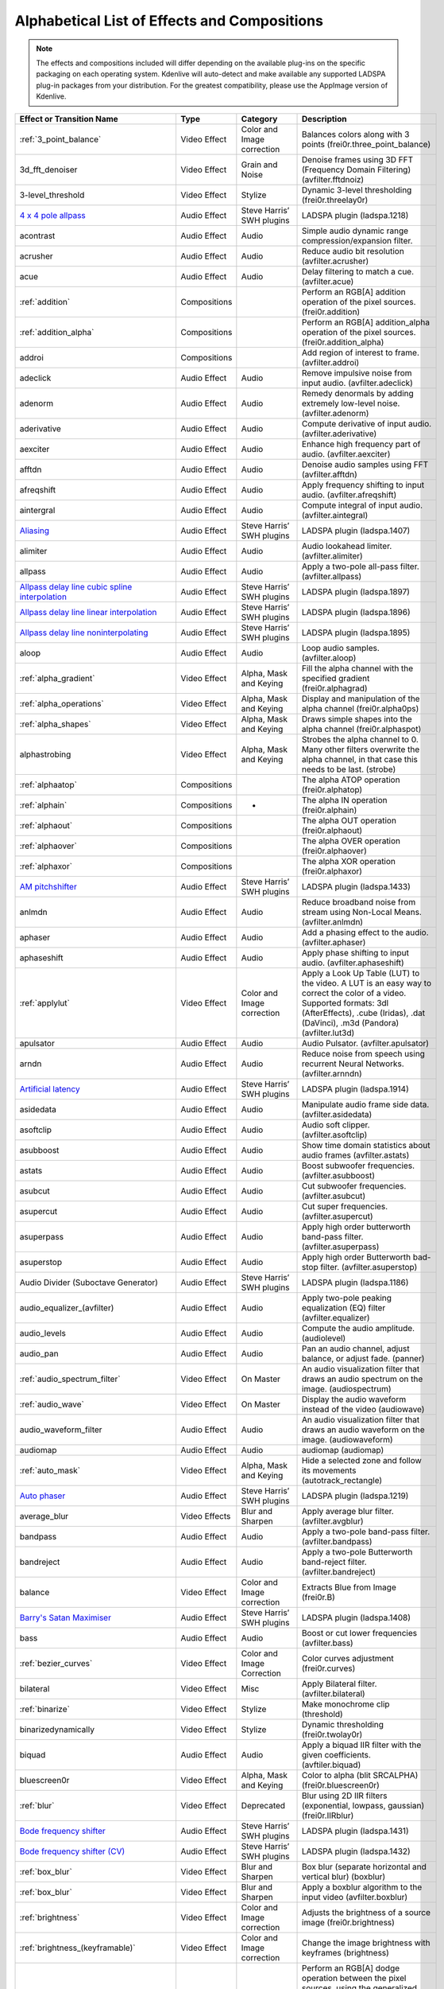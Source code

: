 .. metadata-placeholder

   :authors: - Annew (https://userbase.kde.org/User:Annew)
             - Claus Christensen
             - Yuri Chornoivan
             - Ttguy (https://userbase.kde.org/User:Ttguy)
             - Bushuev (https://userbase.kde.org/User:Bushuev)
             - Roger (https://userbase.kde.org/User:Roger)
             - ChristianW (https://userbase.kde.org/User:ChristianW)
             - Tenzen (https://userbase.kde.org/User:Tenzen)

   :license: Creative Commons License SA 4.0

.. _effects_and_transitions:

Alphabetical List of Effects and Compositions
=============================================

.. contents::

.. note::
   The effects and compositions included will differ depending on the available plug-ins on the specific packaging on each operating system. Kdenlive will auto-detect and make available any supported LADSPA plug-in packages from your distribution. For the greatest compatibility, please use the AppImage version of Kdenlive.

.. list-table::
  :header-rows: 1

  * - Effect or Transition Name
    - Type
    - Category
    - Description
  * - :ref:`3_point_balance`
    - Video Effect
    - Color and Image correction
    - Balances colors along with 3 points (frei0r.three_point_balance)
  * - 3d_fft_denoiser
    - Video Effect
    - Grain and Noise
    - Denoise frames using 3D FFT (Frequency Domain Filtering) (avfilter.fftdnoiz)
  * - 3-level_threshold
    - Video Effect
    - Stylize
    - Dynamic 3-level thresholding (frei0r.threelay0r)
  * - `4 x 4 pole allpass <https://www.mltframework.org/plugins/FilterLadspa-1218/>`_
    - Audio Effect
    - Steve Harris’ SWH plugins
    - LADSPA plugin (ladspa.1218)
  * - acontrast
    - Audio Effect
    - Audio
    - Simple audio dynamic range compression/expansion filter.
  * - acrusher
    - Audio Effect
    - Audio
    - Reduce audio bit resolution (avfilter.acrusher)
  * - acue
    - Audio Effect
    - Audio
    - Delay filtering to match a cue. (avfilter.acue)
  * - :ref:`addition`
    - Compositions
    -
    - Perform an RGB[A] addition operation of the pixel sources. (frei0r.addition)
  * - :ref:`addition_alpha`
    - Compositions
    -
    - Perform an RGB[A] addition_alpha operation of the pixel sources. (frei0r.addition_alpha)
  * - addroi
    - Compositions
    -
    - Add region of interest to frame. (avfilter.addroi)
  * - adeclick
    - Audio Effect
    - Audio
    - Remove impulsive noise from input audio. (avfilter.adeclick)
  * - adenorm
    - Audio Effect
    - Audio
    - Remedy denormals by adding extremely low-level noise. (avfilter.adenorm)
  * - aderivative
    - Audio Effect
    - Audio
    - Compute derivative of input audio. (avfilter.aderivative)
  * - aexciter
    - Audio Effect
    - Audio
    - Enhance high frequency part of audio. (avfilter.aexciter)
  * - afftdn
    - Audio Effect
    - Audio
    - Denoise audio samples using FFT (avfilter.afftdn)
  * - afreqshift
    - Audio Effect
    - Audio
    - Apply frequency shifting to input audio. (avfilter.afreqshift)
  * - aintergral
    - Audio Effect
    - Audio
    - Compute integral of input audio. (avfilter.aintegral)
  * - `Aliasing <https://www.mltframework.org/plugins/FilterLadspa-1407/>`_
    - Audio Effect
    - Steve Harris’ SWH plugins
    - LADSPA plugin (ladspa.1407)
  * - alimiter
    - Audio Effect
    - Audio
    - Audio lookahead limiter. (avfilter.alimiter)
  * - allpass
    - Audio Effect
    - Audio
    - Apply a two-pole all-pass filter. (avfilter.allpass)
  * - `Allpass delay line cubic spline interpolation <https://www.mltframework.org/plugins/FilterLadspa-1897/>`_
    - Audio Effect
    - Steve Harris’ SWH plugins
    - LADSPA plugin (ladspa.1897)
  * - `Allpass delay line linear interpolation <https://www.mltframework.org/plugins/FilterLadspa-1896/>`_
    - Audio Effect
    - Steve Harris’ SWH plugins
    - LADSPA plugin (ladspa.1896)
  * - `Allpass delay line noninterpolating <https://www.mltframework.org/plugins/FilterLadspa-1895/>`_
    - Audio Effect
    - Steve Harris’ SWH plugins
    - LADSPA plugin (ladspa.1895)
  * - aloop
    - Audio Effect
    - Audio
    - Loop audio samples. (avfilter.aloop)
  * - :ref:`alpha_gradient`
    - Video Effect
    - Alpha, Mask and Keying
    - Fill the alpha channel with the specified gradient (frei0r.alphagrad)
  * - :ref:`alpha_operations`
    - Video Effect
    - Alpha, Mask and Keying
    - Display and manipulation of the alpha channel (frei0r.alpha0ps)
  * - :ref:`alpha_shapes`
    - Video Effect
    - Alpha, Mask and Keying
    - Draws simple shapes into the alpha channel (frei0r.alphaspot)
  * - alphastrobing
    - Video Effect
    - Alpha, Mask and Keying
    - Strobes the alpha channel to 0.  Many other filters overwrite the alpha channel, in that case this needs to be last. (strobe)
  * - :ref:`alphaatop`
    - Compositions
    -
    - The alpha ATOP operation (frei0r.alphatop)
  * - :ref:`alphain`
    - Compositions
    - -
    - The alpha IN operation (frei0r.alphain)
  * - :ref:`alphaout`
    - Compositions
    -
    - The alpha OUT operation (frei0r.alphaout)
  * - :ref:`alphaover`
    - Compositions
    -
    - The alpha OVER operation (frei0r.alphaover)
  * - :ref:`alphaxor`
    - Compositions
    -
    - The alpha XOR operation (frei0r.alphaxor)
  * - `AM pitchshifter <https://www.mltframework.org/plugins/FilterLadspa-1433/>`_
    - Audio Effect
    - Steve Harris’ SWH plugins
    - LADSPA plugin (ladspa.1433)
  * - anlmdn
    - Audio Effect
    - Audio
    - Reduce broadband noise from stream using Non-Local Means. (avfilter.anlmdn)
  * - aphaser
    - Audio Effect
    - Audio
    - Add a phasing effect to the audio. (avfilter.aphaser)
  * - aphaseshift
    - Audio Effect
    - Audio
    - Apply phase shifting to input audio. (avfilter.aphaseshift)
  * - :ref:`applylut`
    - Video Effect
    - Color and Image correction
    - Apply a Look Up Table (LUT) to the video. A LUT is an easy way to correct the color of a video. Supported formats: 3dl (AfterEffects), .cube (Iridas), .dat (DaVinci), .m3d (Pandora) (avfilter.lut3d)
  * - apulsator
    - Audio Effect
    - Audio
    - Audio Pulsator. (avfilter.apulsator)
  * - arndn
    - Audio Effect
    - Audio
    - Reduce noise from speech using recurrent Neural Networks. (avfilter.arnndn)
  * - `Artificial latency <https://www.mltframework.org/plugins/FilterLadspa-1914/>`_
    - Audio Effect
    - Steve Harris’ SWH plugins
    - LADSPA plugin (ladspa.1914)
  * - asidedata
    - Audio Effect
    - Audio
    - Manipulate audio frame side data. (avfilter.asidedata)
  * - asoftclip
    - Audio Effect
    - Audio
    - Audio soft clipper. (avfilter.asoftclip)
  * - asubboost
    - Audio Effect
    - Audio
    - Show time domain statistics about audio frames (avfilter.astats)
  * - astats
    - Audio Effect
    - Audio
    - Boost subwoofer frequencies. (avfilter.asubboost)
  * - asubcut
    - Audio Effect
    - Audio
    - Cut subwoofer frequencies. (avfilter.asubcut)
  * - asupercut
    - Audio Effect
    - Audio
    - Cut super frequencies. (avfilter.asupercut)
  * - asuperpass
    - Audio Effect
    - Audio
    - Apply high order butterworth band-pass filter. (avfilter.asuperpass)
  * - asuperstop
    - Audio Effect
    - Audio
    - Apply high order Butterworth bad-stop filter. (avfilter.asuperstop)
  * - Audio Divider (Suboctave Generator)
    - Audio Effect
    - Steve Harris’ SWH plugins
    - LADSPA plugin (ladspa.1186)
  * - audio_equalizer_(avfilter)
    - Audio Effect
    - Audio
    - Apply two-pole peaking equalization (EQ) filter (avfilter.equalizer)
  * - audio_levels
    - Audio Effect
    - Audio
    - Compute the audio amplitude. (audiolevel)
  * - audio_pan
    - Audio Effect
    - Audio
    - Pan an audio channel, adjust balance, or adjust fade. (panner)
  * - :ref:`audio_spectrum_filter`
    - Video Effect
    - On Master
    - An audio visualization filter that draws an audio spectrum on the image. (audiospectrum)
  * - :ref:`audio_wave`
    - Video Effect
    - On Master
    - Display the audio waveform instead of the video (audiowave)
  * - audio_waveform_filter
    - Audio Effect
    - Audio
    - An audio visualization filter that draws an audio waveform on the image. (audiowaveform)
  * - audiomap
    - Audio Effect
    - Audio
    - audiomap (audiomap)
  * - :ref:`auto_mask`
    - Video Effect
    - Alpha, Mask and Keying
    - Hide a selected zone and follow its movements (autotrack_rectangle)
  * - `Auto phaser <https://www.mltframework.org/plugins/FilterLadspa-1219/>`_
    - Audio Effect
    - Steve Harris’ SWH plugins
    - LADSPA plugin (ladspa.1219)
  * - average_blur
    - Video Effects
    - Blur and Sharpen
    - Apply average blur filter. (avfilter.avgblur)
  * - bandpass
    - Audio Effect
    - Audio
    - Apply a two-pole band-pass filter. (avfilter.bandpass)
  * - bandreject
    - Audio Effect
    - Audio
    - Apply a two-pole Butterworth band-reject filter. (avfilter.bandreject)
  * - balance
    - Video Effect
    - Color and Image correction
    - Extracts Blue from Image (frei0r.B)
  * - `Barry's Satan Maximiser <https://www.mltframework.org/plugins/FilterLadspa-1408/>`_
    - Audio Effect
    - Steve Harris’ SWH plugins
    - LADSPA plugin (ladspa.1408)
  * - bass
    - Audio Effect
    - Audio
    - Boost or cut lower frequencies (avfilter.bass)
  * - :ref:`bezier_curves`
    - Video Effect
    - Color and Image Correction
    - Color curves adjustment (frei0r.curves)
  * - bilateral
    - Video Effect
    - Misc
    - Apply Bilateral filter. (avfilter.bilateral)
  * - :ref:`binarize`
    - Video Effect
    - Stylize
    - Make monochrome clip (threshold)
  * - binarizedynamically
    - Video Effect
    - Stylize
    - Dynamic thresholding (frei0r.twolay0r)
  * - biquad
    - Audio Effect
    - Audio
    - Apply a biquad IIR filter with the given coefficients. (avftiler.biquad)
  * - bluescreen0r
    - Video Effect
    - Alpha, Mask and Keying
    - Color to alpha (blit SRCALPHA) (frei0r.bluescreen0r)
  * - :ref:`blur`
    - Video Effect
    - Deprecated
    - Blur using 2D IIR filters (exponential, lowpass, gaussian) (frei0r.IIRblur)
  * - `Bode frequency shifter <https://www.mltframework.org/plugins/FilterLadspa-1431/>`_
    - Audio Effect
    - Steve Harris’ SWH plugins
    - LADSPA plugin (ladspa.1431)
  * - `Bode frequency shifter (CV) <https://www.mltframework.org/plugins/FilterLadspa-1432/>`_
    - Audio Effect
    - Steve Harris’ SWH plugins
    - LADSPA plugin (ladspa.1432)
  * - :ref:`box_blur`
    - Video Effect
    - Blur and Sharpen
    - Box blur (separate horizontal and vertical blur) (boxblur)
  * - :ref:`box_blur`
    - Video Effect
    - Blur and Sharpen
    - Apply a boxblur algorithm to the input video (avfilter.boxblur)
  * - :ref:`brightness`
    - Video Effect
    - Color and Image correction
    - Adjusts the brightness of a source image (frei0r.brightness)
  * - :ref:`brightness_(keyframable)`
    - Video Effect
    - Color and Image correction
    - Change the image brightness with keyframes (brightness)
  * - burn
    - Compositions
    -
    - Perform an RGB[A] dodge operation between the pixel sources, using the generalized algorithm: D = saturation of 255 or depletion of 0, of ((255-A)*256) / (b+1) (frei0r.burn)
  * - BurningTV – Deprecated
    - Video Effect
    - Deprecated
    - burningtv
  * - bw0r
    - Video Effect
    - Color and Image correction
    - Turns image Black/White (Frei0r.bw0r)
  * - cairo_affine_blend
    - Compositions
    -
    - Composites second input on first input applying user-defined transformations, opacity, and blend mode. (frei0r.cairoaffineblend)
  * - cairo_blend
    - Compositions
    - -
    - Composites second input on the first input with user-defined blend mode and opacity. (frei0r.cairoblend)
  * - :ref:`cairogradient`
    - Video Effect
    - Generate
    - Draws a gradient on top of image. Filter is given gradient start and end points, colors and opacities.
  * - :ref:`cairoimagegrid`
    - Video Effect
    - Generate
    - Create a video grid (frei0r.cairoimagegrid)
  * - :ref:`cartoon`
    - Video Effect
    - Stylize
    - Cartoonify video, do a form of edge detect (frei0r.cartoon)
  * - :ref:`cartoon`
    - Video Effect
    - Misc
    - Contrast Adaptive Sharpen. (avfilter.cas)
  * - :ref:`charcoal_effect`
    - Video Effect
    - Stylize
    - Charcoal drawing effect (charcoal)
  * - `Chebyshev distortion/ <https://www.mltframework.org/plugins/FilterLadspa-1430>`_
    - Audio Effect
    - Steve Harris’ SWH plugins
    - LADSPA plugin (ladspa.1430)
  * - :ref:`chroma_hold_effect`
    - Video Effect
    - Color and Image correction
    - Make image greyscale except for chosen color (chroma_hold)
  * - chromahold
    - Video Effect
    - Color and Image correction
    - Removes all color information for all colors except for a certain one. (avfilter.chromahold)
  * - :ref:`blue_screen`
    - Video Effect
    - Alpha, Mask and Keying
    - Make Selected Color transparent (chroma)
  * - chroma_shift
    - Video Effect
    - Stylize
    - Shift chroma pixels horizontally and/or vertically. (avfilter.chromashift)
  * - chromanr
    - Video Effect
    - Misc
    - Reduce chrominance noise. (avfilter.chromanr)
  * - ciescope
    - Video Effect
    - Utility
    - Video CIE scope (avfilter.ciescope)
  * - cmyk_adjust_(avfilter)
    - Video Effect
    - Color and Image correction
    - Apply CMYK correction to specific color ranges (avfilter.selectivecolor)
  * - color_balance
    - Video Effect
    - Color and Image correction
    - Modify intensity of primary colors (red, green and blue) of input frames. (avfilter.colorbalance)
  * - color_channel_mixer
    - Video Effect
    - Color and Image correction
    - Modifies a color channel by adding the vlues associated to the other channels of the same pixels. (avfilter.colorchannelmixer)
  * - :ref:`color_distance`
    - Video Effect
    - Stylize
    - Calculates the distance between the selected color and the current pixel and uses that value as a new pixel value (frei0r.colordistance)
  * - :ref:`color_effect`
    - Video Effect
    - Stylize
    - Applies a pre-made color effect to image (frei0r.colortap)
  * - color_hold
    - Video Effect
    - Color and Image correction
    - Remove all color information all RGB colors except for certain one. (avfilter.colorhold)
  * - :ref:`color_selection`
    - Video Effect
    - Alpha, Mask and Keying
    - Chroma Key with more advanced options (e.g. different color models).  Use if basic chroma key is not working effectively (frei0r.select0r)
  * - color_only
    - Compositions
    -
    - Perform a conversion to color only of the source input using the hue and saturation vludes of input2. (frei0r.color_only)
  * - colorcontrast
    - Video Effect
    - Stylize
    - Calculates the distance between the selected color and the current pixel and uses that value as a new pixel value (frei0r.colordistance)
  * - colorcorrect
    - Video Effect
    - Stylize
    - Applies a pre-made color effect to image (frei0r.colortap)
  * - colorize
    - Video Effect
    - Color and Image correction
    - Colorizes image to selected hue, saturation and lightness (frei0r.colorize)
  * - colorize
    - Video Effect
    - Color and Image correction
    - Overlay a solid color on the video stream. (avfilter.colorize)
  * - colorlevels
    - Video Effect
    - Color and Image correction
    - Adjust video input frames using levels. (avfilter.colorlevels)
  * - colormatrix
    - Video Effect
    - Image Adjustment
    - Convert color matrix. (avfilter.colormatrix)
  * - colortemperature
    - Video Effect
    - Misc
    - Adjust color temperature of video. (avfilter.colortemperature)
  * - `Comb delay line cubic spline interpolation <https://www.mltframework.org/plugins/FilterLadspa-1888/>`_
    - Audio Effect
    - Steve Harris’ SWH plugins
    - LADSPA plugin (ladspa.1888)
  * - `Comb delay line linear interpolation <https://www.mltframework.org/plugins/FilterLadspa-1887/>`_
    - Audio Effect
    - Steve Harris’ SWH plugins
    - LADSPA plugin (ladspa.1887)
  * - `Comb delay line noninterpolating <https://www.mltframework.org/plugins/FilterLadspa-1889/>`_
    - Audio Effect
    - Steve Harris’ SWH plugins
    - LADSPA plugin (ladspa.1889)
  * - `Comb Filter <https://www.mltframework.org/plugins/FilterLadspa-1190/>`_
    - Audio Effect
    - Steve Harris’ SWH plugins
    - LADSPA plugin (ladspa.1190)
  * - comb_splitter
    - Audio Effect
    - Steve Harris’ SWH plugins
    - LADSPA plugin (ladspa 1411)
  * - compand
    - Audio Effect
    - Audio
    - LADSPA plugin (ladspa.1430)
  * - compensationdelay
    - Audio Effect
    - Audio
    - Audio Compensation Delay Line. (avfilter.compensationdelay)
  * - :ref:`composite`
    - Compositions
    -
    - A key-framable alpha-channel compositor for two frames. (composite)
  * - compositeandtransform
    - Compositions
    -
    - Composites second input on the first input with user-defined blend mode, opacity and scale. (qtblend)
  * - `Constant Signal Generator <https://www.mltframework.org/plugins/FilterLadspa-1909/>`_
    - Audio Effect
    - Steve Harris’ SWH plugins
    - LADSPA plugin (ladspa 1909)
  * - :ref:`contrast`
    - Video Effect
    - Color and Image correction
    - Adjusts the contrast of a source image (frei0r.contrast0r)
  * - copy_channels
    - Audio Effect
    - Audio
    - Copy one audio channel to another. (channelcopy)
  * - :ref:`corners`
    - Video Effect
    - Transform, Distort and Perspective
    - Four corners geometry engine (frei0r.c0rners)
  * - crop_by_padding
    - Video Effect
    - Transform, Distort and Perspective
    - This filter crops the image to a rounded rectangle or circle by padding it with a color. (qtcrop)
  * - :ref:`scale_and_tilt`
    - Video Effect
    - Transform, Distort and Perspective
    - Scales, Tilts and Crops an Image (frei0r.scale0tilt)
  * - `Crossfade <https://www.mltframework.org/plugins/FilterLadspa-1915/>`_
    - Audio Effect
    - Steve Harris’ SWH plugins
    - LADSPA plugin (ladspa 1915)
  * - `Crossfade (4 outs) <https://www.mltframework.org/plugins/FilterLadspa-1917/>`_
    - Audio Effect
    - Steve Harris’ SWH plugins
    - LADSPA Plugin (ladspa.1917)
  * - crossfeed
    - Audio Effect
    - Steve Harris’ SWH plugins
    - Apply headphone crossfeed filter. (avfilter.crossfeed)
  * - `Crossover distortion <https://www.mltframework.org/plugins/FilterLadspa-1404/>`_
    - Audio Effect
    - Steve Harris’ SWH plugins
    - LADSPA plugin (ladspa 1404)
  * - crystalizer
    - Audio Effect
    - Audio
    - Simple audio noise sharpening filter. (avfilter.crystalizer)
  * - :ref:`curves`
    - Video Effect
    - Color and Image correction
    - Color curves adjustment (frei0r.curves)
  * - :ref:`dance`
    - Video Effect
    - On Master
    - An audio visualization filter that moves the image around proportional to the magnitude of the audio spectrum. (dance)
  * - darken
    - Compositions
    -
    - Perform a darken operation between two sources (minimum value fo both sources). (frei0r.darken)
  * - datascope
    - Video Effect
    - Utility
    - Video data analysis (avfilter.datascope)
  * - dblur
    - Video Effect
    - Transform, Distort and Perspective
    - Non rectilinear lens mappings (frei0r.defish0r)
  * - `DC Offset Remover <https://www.mltframework.org/plugins/FilterLadspa-1207/>`_
    - Audio Effect
    - Steve Harris’ SWH plugins
    - LADSPA plugin (ladspa 1207)
  * - dctdnoiz
    - Video Effect
    - Deprecated
    - Denoise frames using 2D DCT frequency domain filtering (avfilter.dctdnoiz)
  * - deband
    - Video Effect
    - Image Adjustment
    - remove banding artifacts from input video. It works by replacing banded pixels with an average value of referenced pixels (avfilter.deband)
  * - `Decimator <https://www.mltframework.org/plugins/FilterLadspa-1202/>`_
    - Audio Effect
    - Steve Harris’ SWH plugins
    - LADSPA plugin (ladspa 1202)
  * - `Declipper <https://www.mltframework.org/plugins/FilterLadspa-1195/>`_
    - Audio Effect
    - Steve Harris’ SWH plugins
    - LADSPA plugin (ladspa 1195)
  * - deesser
    - Audio Effect
    - Audio
    - Apply a de-essing to the audio. (avfilter.deesser)
  * - :ref:`defish`
    - Video Effect
    - Transform, Distort and Perspective
    - Non rectilinear lens mappings (frei0r.defish0r)
  * - deinterlace_qsv
    - Video Effect
    - Misc
    - QuickSync video deinterlacing (avfilter.deinterlace_qsv)
  * - `Delayorama <https://www.mltframework.org/plugins/FilterLadspa-1402/>`_
    - Audio Effect
    - Steve Harris’ SWH plugins
    - LADSPA plugin (ladspa 1402)
  * - delogo
    - Video Effect
    - Deprecated
    - Perform an RGB[A] difference operation between the pixel sources. (frei0r.difference)
  * - :ref:`denoiser`
    - Video Effect
    - Grain and Noise
    - High Quality 3d denoiser (frei0r.hqdn3d)
  * - deshake
    - Video Effect
    - Misc
    - Feature-point based video stabilization filter (avfilter.deshake_opencl)
  * - despill
    - Video Effect
    - Alpha, Mask and Keying
    - Remove unwanted contamination of foreground colors, caused by reflected color of greenscreen or bluescreen (avfilter.despill)
  * - difference
    - Compositions
    -
    - Plasma (frei0r.distort0r)
  * - dilation
    - Video Effect
    - Image Adjustment
    - Apply dilation effect (avfilter.dilation)
  * - `Diode Processor <https://www.mltframework.org/plugins/FilterLadspa-1185/>`_
    - Audio Effect
    - Steve Harris’ SWH plugins
    - LADSPA plugin (ladspa 1185)
  * - dissolve
    - Compositions
    -
    - Fade out one video while fading in the other video. (luma)
  * - :ref:`distort`
    - Video Effect
    - Transform, Distort and Perspective
    - Plasma (frei0r.distort0r)
  * - :ref:`dither`
    - Video Effect
    - Deprecated
    - Dithers the image and reduces the number of available colors (frei0r.dither)
  * - divide
    - Compositions
    -
    - Perform an RGB[A] divide operation between the pixel sources: input1 is the numerator, input2 the denominator (frei0r.divide)
  * - `DJ EQ <https://www.mltframework.org/plugins/FilterLadspa-1901/>`_
    - Audio Effect
    - Steve Harris’ SWH plugins
    - LADSPA plugin (ladspa 1901)
  * - `DJ EQ (mono) <https://www.mltframework.org/plugins/FilterLadspa-1907/>`_
    - Audio Effect
    - Steve Harris’ SWH plugins
    - LADSPA plugin (ladspa 1907)
  * - `DJ flanger <https://www.mltframework.org/plugins/FilterLadspa-1438/>`_
    - Audio Effect
    - Steve Harris’ SWH plugins
    - LADSPA plugin (ladspa 1438)
  * - dnn_processing
    - Video Effect
    - Misc
    - Apply DNN processing filter to the input. (avfilter.dnn_processing)
  * - dodge
    - Compositions
    -
    - Perform an RGB[A] dodge operation between the pixel sources, using the generalized algorithm: D = saturation of 255 or (A*256)/(256-B) (frei0r.dodge)
  * - drawbox
    - Video Effect
    - Generate
    - Draw a colored box on the input video (avfilter.drawbox)
  * - drawgrid
    - Video Effect
    - Generate
    - Draw a colored grid on the input video (avfilter.drawgrid)
  * - drmeter
    - Audio Effect
    - Audio
    - Measure audio dynamic range. (avfilter.drmeter)
  * - :ref:`dust`
    - Video Effect
    - Stylize
    - Add dust and specks to the video, as in old movies (dust)
  * - :ref:`dynamic_text`
    - Video Effect
    - Stylize
    - Overlay text with keywords replaced (dynamictext)
  * - dynaudnorm
    - Audio Effect
    - Audio
    - Dynamic Audio Normalizer. (avfilter.dynaudnorm)
  * - `Dyson compressor <https://www.mltframework.org/plugins/FilterLadspa-1403/>`_
    - Audio Effect
    - Audio
    -
  * - :ref:`crop`
    - Video Effect
    - Transform, Distort and Perspective
    - Trim the edges of a clip (crop)
  * - :ref:`edge_glow`
    - Video Effect
    - Stylize
    - Edge glow filter (frei0r.edgeglow)
  * - edgedetect
    - Video Effect
    - Transform, Distort and Perspective
    - Detect and draw edges. The filter uses the Canny Edge Detection algorithm. (avfilter.edgedetect)
  * - elastic_scale_filter
    - Video Effect
    - Transform, Distort and Perspective
    - This is a frei0r filter which allows to scale video footage non-linearly. (frei0r.elastic_scale)
  * - elbg
    - Video Effect
    - Stylize
    - Apply posterize effect, using the ELBG algorithm (avfilter.elbg)
  * - emboss
    - Video Effect
    - Stylize
    - Creates embossed relief image of source image (frei0r.emboss)
  * - :ref:`equaliz0r`
    - Video Effect
    - Color and Image correction
    - Equalizes the intensity historgrams (frei0r.equaliz0r)
  * - erosion
    - Video Effect
    - Image Adjustment
    - Apply erosion effect (avfilter.erosion)
  * - estdif
    - Video Effect
    - Misc
    - Apply edge Slope Tracking deinterlace. (avfilter.estdif)
  * - `Exponential signal decay <https://www.mltframework.org/plugins/FilterLadspa-1886/>`_
    - Audio Effect
    - Steve Harris’ SWH plugins
    - LADSPA plugin (ladspa 1886)
  * - exposure
    - Video Effect
    - Misc
    - Adjust exposure of the video stream. (avfilter.exposure)
  * - extrastereo
    - Audio Effect
    - Audio
    - Increase difference between stereo audio channels. (avfilter.extrastereo)
  * - :ref:`fade_from_black` (video effect)
    - Video Effect
    - Motion
    - Fade video from black (brightness)
  * - fade_in (audio effect)
    - Audio Effect
    - fade
    - Fade in audio track (volume)
  * - fade_out (audio effect)
    - Audio Effect
    - fade
    - Fade out audio track (volume)
  * - :ref:`fade_to_black`  (video effect)
    - Video Effect
    - Motion
    - Fade video to black (brightness)
  * - fast_lookahead_limiter
    - Audio Effect
    - Steve Harris’ SWH plugins
    - LADSPA plugin (ladspa 1913)
  * - `Fast overdrive <https://www.mltframework.org/plugins/FilterLadspa-1196/>`_
    - Audio Effect
    - Audio
    -
  * - fft
    - Audio Effect
    - Audio
    - An audio filter that computes the FFT of the audio. This filter does not modify the audio or the image. It only computes the FFT and stores the result in the “bins” property of the filter (fft)
  * - fill_boarders
    - Video Effect
    - Transform, Distort, and Perspective
    - Fill borders of the input video, without changing video stream dimensions. Sometimes video can have garbage at the four edges and you may not want to crop video input to keep size multiple of some number (avfilter.fillborders)
  * - filp_horizontally
    - Video Effect
    - Transform, Distort and Perspective
    - Horizontally flip the input video (avfilter.hflip)
  * - firequalier
    - Audio Effect
    - Audio
    - Finite Impulse Response Equalizer. (avfilter.firequalizer)
  * - `Flanger <https://www.mltframework.org/plugins/FilterLadspa-1191/>`_
    - Audio Effect
    - Steve Harris’ SWH plugins
    - LADSPA plugin (ladspa 1191)
  * - flanger
    - Audio Effect
    - Audio
    - Apply a flanging effect to the audio. (avfilter.flanger)
  * - flip_vertically
    - Video Effect
    - Transform, Distort and Perspective
    - Vertically flip the input video (avfilter.vflip)
  * - flippo
    - Video Effect
    - Transform, distort and Perspective
    - Flipping X and Y axis (frei0r.flippo)
  * - `FM Oscillator <https://www.mltframework.org/plugins/FilterLadspa-1415/>`_
    - Audio Effect
    - Steve Harris’ SWH plugins
    - LADSPA plugin (ladspa 1415)
  * - `Foldover distortion <https://www.mltframework.org/plugins/FilterLadspa-1213/>`_
    - Audio Effect
    - Steve Harris’ SWH plugins
    - LADSPA plugin (ladspa 1213)
  * - `Fractionally Addressed Delay Line <https://www.mltframework.org/plugins/FilterLadspa-1192/>`_
    - Audio Effect
    - Steve Harris’ SWH plugins
    - LADSPA plugin (ladspa 1192)
  * - :ref:`freeze`
    - Video Effect
    - Motion
    - Freeze video on a chosen frame (freeze)
  * - `Frequency tracker <https://www.mltframework.org/plugins/FilterLadspa-1418/>`_
    - Audio Effect
    - Steve Harris’ SWH plugins
    - LADSPA plugin (ladspa 1418)
  * - :ref:`gain`
    - Audio Effect
    - Audio Correction
    - Adjust the audio volume without keyframes (volume)
  * - Gamma
    - Video Effect
    - Color and Image correction
    - Adjusts the gamma value of a source image (frei0r.gamma)
  * - :ref:`gamma_effect`
    - Video Effect
    - Color and Image correction
    - Change gamma color value (gamma)
  * - `Gate <https://www.mltframework.org/plugins/FilterLadspa-1410/>`_
    - Audio Effect
    - Steve Harris’ SWH plugins
    - LADSPA plugin (ladspa 1410)
  * - gaussian_blur
    - Video Effect
    - Blur and Sharpen
    - Apply Gaussian Blur filter (avfilter.gblur)
  * - `Giant flange <https://www.mltframework.org/plugins/FilterLadspa-1437/>`_
    - Audio Effect
    - Stylize
    - LADSPA plugin (ladspa.1437)
  * - `Glame Bandpass Analog Filter <https://www.mltframework.org/plugins/FilterLadspa-1893/>`_
    - Audio Effect
    - Steve Harris’ SWH plugins
    - LADSPA plugin (ladspa 1893)
  * - `Glame Bandpass Filter <https://www.mltframework.org/plugins/FilterLadspa-1892/>`_
    - Audio Effect
    - Steve Harris’ SWH plugins
    - LADSPA plugin (ladspa 1892)
  * - `GLAME Butterworth Highpass <https://www.mltframework.org/plugins/FilterLadspa-1904/>`_
    - Audio Effect
    - Steve Harris’ SWH plugins
    - LADSPA plugin (ladspa 1904)
  * - `GLAME Butterworth Lowpass <https://www.mltframework.org/plugins/FilterLadspa-1903/>`_
    - Audio Effect
    - Steve Harris’ SWH plugins
    - LADSPA plugin (ladspa 1903)
  * - `Glame Butterworth X-over Filter <https://www.mltframework.org/plugins/FilterLadspa-1902/>`_
    - Audio Effect
    - Steve Harris’ SWH plugins
    - LADSPA plugin (ladspa.1902)
  * - `Glame Highpass Filter <https://www.mltframework.org/plugins/FilterLadspa-1890/>`_
    - Audio Effect
    - Steve Harris’ SWH plugins
    - LADSPA plugin (ladspa 1890)
  * - `Glame Lowpass Filter <https://www.mltframework.org/plugins/FilterLadspa-1891/>`_
    - Audio Effect
    - Steve Harris’ SWH plugins
    - LADSPA plugin (ladspa 1891)
  * - glitch0r
    - Video Effect
    - Motion
    - Adds glitches and block shifting (frei0r.glitch0r)
  * - :ref:`glow`
    - Video Effect
    - Blur and Hide
    - Creates a Glamorous Glow (frei0r.glow)
  * - `Gong beater <https://www.mltframework.org/plugins/FilterLadspa-1439/>`_
    - Audio Effect
    - Steve Harris’ SWH plugins
    - LADSPA plugin (ladspa 1439)
  * - `Gong model <https://www.mltframework.org/plugins/FilterLadspa-1424/>`_
    - Audio Effect
    - Steve Harris’ SWH plugins
    - LADSPA plugin (ladspa.1424)
  * - gradfun
    - Video Effect
    - Grain and Noise
    - Debrands video quickly using gradients. (avfilter.gradfun)
  * - :ref:`grain`
    - Video Effect
    - Deprecated
    - Grain over the image (grain)
  * - grain_extract
    - Compositions
    -
    - Perform an RGB[A] grain-extract operation between the pixel sources. (frei0r.grain_extract)
  * - grain_merge
    - Compositions
    -
    - Perform an RGB[A] grain-merge operation between the pixel sources. (frei0r.grain_merge)
  * - :ref:`greyscale_effect`
    - Video Effect
    - Color and Image correction
    - Discard color information (greyscale)
  * - `GSM simulator <https://www.mltframework.org/plugins/FilterLadspa-1215/>`_
    - Audio Effect
    - Steve Harris’ SWH plugins
    - LADSPA plugin (ladspa 1215)
  * - `GVerb <https://www.mltframework.org/plugins/FilterLadspa-1216/>`_
    - Audio Effect
    - Steve Harris’ SWH plugins
    - LADSPA plugin (ladspa 1216)
  * - haas
    - Audio Effect
    - Audio 
    - Apply Haas Stereo Enhancer. (avfilter.haas)
  * - hard_limiter
    - Audio Effect
    - Steve Harris’ SWH plugins
    - LADSPA plugin (ladspa 1413)
  * - hardlight
    - Compositions
    -
    - Perform an RGB[A] hardlight operation between the pixel sources (frei0r.hardlight)
  * - `Harmonic generator <https://www.mltframework.org/plugins/FilterLadspa-1220/>`_
    - Audio Effect
    - Steve Harris’ SWH plugins
    - LADSPA plugin (ladspa 1220)
  * - hdcd
    - Audio Effect
    - Audio
    - Apply High Definition Compatible Digital (HDCD) decoding. (avfilter.hdcd)
  * - `Hermes Filter <https://www.mltframework.org/plugins/FilterLadspa-1200/>`_
    - Audio Effect
    - Steve Harris’ SWH plugins
    - LADSPA plugin (ladspa 1200)
  * - `Higher Quality Pitch Scaler <https://www.mltframework.org/plugins/FilterLadspa-1194/>`_
    - Audio Effect
    - Steve Harris’ SWH plugins
    - LADSPA plugin (ladspa 1194)
  * - highpass
    - Audio Effect
    - Audio
    - Apply a high-pass filter with 3dB point frequency. (avfilter.highpass)
  * - highshelf
    - Audio Effect
    - Audio
    - Apply a high shelf filter. (avfilter.highshelf)
  * - `Hilbert transformer <https://www.mltframework.org/plugins/FilterLadspa-1440/>`_
    - Audio Effect
    - Steve Harris’ SWH plugins
    - LADSPA plugin (ladspa 1440)
  * - histogram_equalizer
    - Video Effect
    - Color and Image correction
    - This filter applies a global color histogram equalization on a per-frame basis (avfilter.histeq)
  * - :ref:`histogram`
    - Video Effect
    - Utility
    - Compute and draw a color distribution histogram for the input video (avfilter.histogram)
  * - hqx
    - Video Effect
    - Image Adjustment
    - Scale the input by 2, 3 or 4 using the hq*x magnification algorithm (avfilter.hqx)
  * - :ref:`hue`
    - Compositions
    -
    - Perform a conversion to hue only of the source input1 using the hue of input2. (frei0r.hue)
  * - :ref:`hue_shift`
    - Video Effect
    - Color and Image correction
    - Shifts the hue of a source image (frei0r.hueshift0r)
  * - `Impulse convolver <https://www.mltframework.org/plugins/FilterLadspa-1199/>`_
    - Audio Effect
    - Steve Harris’ SWH plugins
    - LADSPA plugin (ladspa 1199)
  * - interlace_field_order
    - Video Effect
    - Image Adjustment
    - Transform the field order of the input video. (avfilter.fieldorder)
  * - interleavedeinterleave
    - Video Effect
    - Image Adjustment
    - Deinterleave or interleave fields (avfilter.il)
  * - Invert
    - Video Effect
    - Color and Image correction
    - AllNegate (invert) the input video. (avfilter.negate)
  * - :ref:`invert_effect`
    - Video Effect
    - Color and Image correction
    - Invert colors (invert)
  * - invert0r
    - Video Effect
    - Color and Image correction
    - Inverts all colors of a source image (frei0r.invert0r)
  * - `Inverter <https://www.mltframework.org/plugins/FilterLadspa-1429/>`_
    - Audio Effect
    - Steve Harris’ SWH plugins
    - LADSPA plugin (ladspa 1429)
  * - :ref:`k-means_clustering`
    - Video Effect
    - Deprecated
    - Clusters of a source image by color and spatial distance (frei0r.cluster)
  * - `Karaoke <https://www.mltframework.org/plugins/FilterLadspa-1409/>`_
    - Audio Effect
    - Steve Harris’ SWH plugins
    - LADSPA plugin (ladspa 1409)
  * - kernel_deinterlacer
    - Video Effect
    - Image Adjustment
    - Deinterlace input video by applying donald Graft’s adaptive kernel deinterlacing. Works on interlaced parts of a video to produce progressive frames. (avfilter.kerndeint)
  * - :ref:`keysplillm0pup`
    - Video Effect
    - Alpha, Mask and Keying
    - Reduces the visibility of key color spill in chroma keying (frei0r.keyspillm0pup)
  * - kirsch
    - Video Effect
    - Misc
    - Apply kirsch operator. (avfilter.kirsch)
  * - `L/C/R Delay <https://www.mltframework.org/plugins/FilterLadspa-1436/>`_
    - Audio Effect
    - Steve Harris’ SWH plugins
    - LADSPA plugin (ladspa 1436)
  * - ladspa
    - Audio Effect
    - Audio 
    - Process audio using LADSPA plugins. (ladspa)
  * - :ref:`lens_correction`
    - Video Effect
    - Transform, Distort and Perspective
    - Allow compensation of lens distortion (frei0r.lenscorrection)
  * - :ref:`lens_correction`
    - Video Effect
    - Transform, Distort and Perspective
    - Correct radial lens distortion (avfilter.lenscorrection)
  * - lenscorrection
    - Video Effect
    - misc
    -
  * - :ref:`letterb0xed`
    - Video Effect
    - Transform, Distort and Perspective
    - Adds black borders at the top and bottom for cinema look (frei0r.letterb0xed)
  * - :ref:`levels`
    - Video Effect
    - Color and Image correction
    - Adjust levels (frei0r.levels)
  * - `LFO Phaser <https://www.mltframework.org/plugins/FilterLadspa-1217/>`_
    - Audio Effect
    - Steve Harris’ SWH plugins
    - LADSPA plugin (ladspa 1217)
  * - :ref:`lift_gamma_gain_effect`
    - Video Effect
    - Color Correction
    -
  * - lightshow
    - Video Effect
    - On Master
    - An audio visualization filter that colors the image proportional to the magnitude of the audio spectrum. (lightshow)
  * - lighten
    - Compositions
    -
    - Perform a lighten operation between two sources (maximum value of voth sources). (frei0r.lighten)
  * - limiter
    - Video Effect
    - Color and Image correction
    - Limits the pixel components values to the specified range [min,max] (avfilter.limiter)
  * - loudness_meter
    - Audio Effect
    - Audio 
    - Measure audio loudness as recommended by EBU R128. (Loudness_meter)
  * - lowpass
    - Audio Effect
    - Audio 
    - EBU R128 loudness normalization (avfilter.loudnorm)
  * - lowshelf
    - Audio Effect
    - Audio 
    - Apply a low-pass filter with 3dB point frequency. (avfilter.lowpass)
  * - lighten
    - Audio Effect
    - Audio 
    - Apply a low shelf filter. (avfilter.lowshelf)
  * - `LS Filter <https://www.mltframework.org/plugins/FilterLadspa-1908/>`_
    - Audio Effect
    - Steve Harris’ SWH plugins
    - LADSPA plugin (ladspa 1908)
  * - luma
    -  Composition
    - -
    - Applies a stationary transition between the current and the next frames. (luma)
  * - :ref:`lumakey`
    - Video Effect
    - Alpha, Mask and Keying
    - This filter modifies image’s alpha channel as a function of its luma value.  This is used together with a compositor to combine two images so that bright or dark areas of source image are overwritten on top of the destination image. (lumakey)
  * - lumaliftgaingamma
    - Video Effect
    - Color and Image correction
    - Filter can be used to apply lift gain and gamma corrections to luma values of an image. (lumaliftgammagain)
  * - :ref:`luminance`
    - Video Effect
    - Color and Image correction
    - Creates a luminance map of the image (frei0r.luminance)
  * - `Mag's Notch Filter <https://www.mltframework.org/plugins/FilterLadspa-1894/>`_
    - Audio Effect
    - Steve Harris’ SWH plugins
    - LADSPA plugin (ladspa 1894)
  * - `Matrix Spatialiser <https://www.mltframework.org/plugins/FilterLadspa-1422/>`_
    - Audio Effect
    - Steve Harris’ SWH plugins
    - LADSPA plugin (ladspa 1422)
  * - `Matrix: MS to Stereo <https://www.mltframework.org/plugins/FilterLadspa-1421/>`_
    - Audio Effect
    - Steve Harris’ SWH plugins
    - LADSPA plugin (ladspa 1421)
  * - `Matrix: Stereo to MS <https://www.mltframework.org/plugins/FilterLadspa-1420/>`_
    - Audio Effect
    - Steve Harris’ SWH plugins
    - LADSPA plugin (ladspa 1420)
  * - lighten
    - Compositions
    -
    - Replace the alpha channel of track A with the luma channel from track B. (matte)
  * - mcompand
    - Audio Effect
    - Audio
    - Multiband Compress or expand audio dynamic range. (avfilter.mcompand)
  * - :compositions
    - Compositions
    -
    - Perform an RGB[A] multiply operation between the pixel sources. (frei0r.multiply)
  * - :ref:`medians`
    - Video Effect
    - Deprecated
    - Implements several median-type filters (frei0r.medians)
  * - :ref:`mirror_effect`
    - Video Effect
    - Transform, Distort and Perspective
    - Flip your image in any direction (mirror)
  * - mixdown
    - Audio Effect
    - Audio
    - Mix all channels of audio into a mono signal and output it as N channels (mono)
  * - `Modulatable delay <https://www.mltframework.org/plugins/FilterLadspa-1419/>`_
    - Audio Effect
    - Steve Harris’ SWH plugins
    - LADSPA plugin (ladspa 1419)
  * - :ref:`mono_amplifier`
    - Audio Effect
    - Misc
    -
  * - mono_to_stereo_splitter
    - Audio Effect
    - Steve Harris’ SWH plugins
    - LADSPA plugin (ladspa 1406)
  * - monochrome
    - Video Effect
    - Misc
    - Convert video to gray using custom color filter. (avfilter.monochrome)
  * - motion_compensation_deinterlacing
    - Video Effect
    - Image Adjustment
    - Apply motion-compensation deinterlacing (avfilter.mcdeint)
  * - motiontracker
    - Video Effect
    - Alpha, Mask and Keying
    - Select a zone to follow its movements (opencv.tracker)
  * - `Multiband EQ <https://www.mltframework.org/plugins/FilterLadspa-1197/>`_
    - Audio Effect
    - Steve Harris’ SWH plugins
    - LADSPA plugin (ladspa 1197)
  * - multiply
    - Compositions
    -
    - Perform an RGB[A] multiply operation between the pixel sources. (frei0r.multiply)
  * - `Multivoice Chorus <https://www.mltframework.org/plugins/FilterLadspa-1201/>`_
    - Audio Effect
    - Steve Harris’ SWH plugins
    - LADSPA plugin (ladspa 1201)
  * - :ref:`mute`
    - Audio Effect
    - Audio Correction
    -
  * - :ref:`ndvi_filter`
    - Video Effect
    - Utility
    - This filter creates a false image from a visible + infrared source. (frei0r.ndvi)
  * - :ref:`nervous`
    - Video Effect
    - Motion
    - Flushes frames in time in a nervous way (frei0r.nervous)
  * - nikon_d90_stairstepping_fix
    - Video Effect
    - Utility
    - Removes stairstepping artifacts from Nikon D90's 720p videos.  Sharp lines in videos from the Nikon D90 show steps each 8th or 9th line, assumedly due to poor downsampling. These can be smoothed out with this filter if they become too annoying (frei0r.d90stairsteppingfix)
  * - normalise
    - Audio Effect
    - Audio Correction
    - Correct audio loudness as recommended by EBU R128 (loudness)
  * - normalise
    - Audio Effect
    - Audio Correction
    - Dynamically normalise the audio volume (volume)
  * - normaliz0r
    - Video Effect
    - Color and Image correction
    - Normalize (aka histogram stretch, contrast stretch). (Frei0r.normaliz0r)
  * - normalize_rgb_video
    - Video Effect
    - Color and Image correction
    - Normalize RGB video (aka histogram stretching, contrast stretching). See: https://en.wikipedia.org/wiki/ Normalization_(image_processing) (avfilter.normalize)
  * - :ref:`nosync0r`
    - Video Effect
    - Transform, Distort and Perspective
    - Broken TV (frei0r.nosync0r)
  * - :ref:`obscure_effect`
    - Video Effect
    - Blur and Hide
    -
  * - :ref:`oldfilm_effect`
    - Video Effect
    - Stylize
    - Moves the Picture up and down and random brightness change (oldfilm)
  * - :ref:`oscilloscope`
    - Video Effect
    - Utility
    - 2D video oscilloscope (frei0r.pr0file)
  * - :ref:`oscilloscope`
    - Video Effect
    - Utility
    - 2D Video Oscilloscope. (avfilter.oscilloscope)
  * - overlay
    - Compositions
    -
    - Perform an RGB[A] overlay operation between the pixel sources, using the generalised algorithm: D =  A * (B + (2 * B) * (255 - A)) (frei0r.overlay)
  * - pad
    - Video Effect
    - Stylize
    -
  * - pan
    - Audio Effect
    - Audio Channels
    - Adjust the left/right spread of a channel (panner)
  * - phase
    - Video Effect
    - Image Adjustment
    - Delay interlaced video by one field time so that the field order changes. (avfilter.phase)
  * - photosensitivity
    - Video Effect
    - Misc
    - Filter out photosensitive epilepsy seizure-inducing flashes. (avfilter.photosensitivity)
  * - pillar_echo
    - Video Effect
    - Transform, Distort and Perspective
    - Create an echo effect (blur) outside of an area of interest. (pillar_echo)
  * - `Pitch Scaler <https://www.mltframework.org/plugins/FilterLadspa-1193/>`_
    - Audio Effect
    - Steve Harris’ SWH plugins
    - LADSPA plugin (ladspa.1193)
  * - :ref:`pixelize`
    - Video Effect
    - Stylize
    - Pixelize input image. (frei0r.pixeliz0r)
  * - `Plate reverb <https://www.mltframework.org/plugins/FilterLadspa-1423/>`_
    - Audio Effect
    - Steve Harris’ SWH plugins
    - LADSPA plugin (ladspa 1423)
  * - `Pointer cast distortion <https://www.mltframework.org/plugins/FilterLadspa-1910/>`_
    - Audio Effect
    - Steve Harris’ SWH plugins
    - LADSPA plugin (ladspa 1910)
  * - :ref:`pan_and_zoom`
    - Video Effect
    - Transform, Distort and Perspective
    - Adjust size and position of clip (affine)
  * - posterize
    - Video Effect
    - Stylize
    - Posterizes image by reducing the number of colors used in image (frei0r.posterize)
  * - pp
    - Video Effect
    - Utility
    -
  * - prewitt
    - Video Effect
    - Stylize
    - Apply prewitt operator to input video stream (avfilter.prewitt)
  * - :ref:`primaries`
    - Video Effect
    - Stylize
    - Reduce image to primary colors (frei0r.primaries)
  * - r
    - Video Effect
    - Color and Image correction
    - Extracts Red from Image (frei0r.R)
  * - `Rate shifter <https://www.mltframework.org/plugins/FilterLadspa-1417/>`_
    - Audio Effect
    - Steve Harris’ SWH plugins
    - LADSPA plugin (ladspa.1417)
  * - :ref:`mask0mate`
    - Video Effect
    - Transform, Distort and Perspective
    - Creates a square alpha-channel mask (frei0r.mask0mate)
  * - :ref:`regionalize`
    - Compositions
    -
    - Use alpha channel of another clip to create a transition. (region)
  * - rescale
    - Video Effect
    - Image Adjustment
    - Scale the producer video frames size to match the consumer. This filter is designed for use as a normaliser for the loader producer. (rescale)
  * - `Retro Flanger <https://www.mltframework.org/plugins/FilterLadspa-1208/>`_
    - Audio Effect
    - Steve Harris’ SWH plugins
    - LADSPA plugin (ladspa 1208)
  * - `Reverse Delay (5s max) <https://www.mltframework.org/plugins/FilterLadspa-1605/>`_
    - Audio Effect
    - Steve Harris’ SWH plugins
    - LADSPA plugin (ladspa.1605)
  * - :ref:`rgb_adjustment`
    - Video Effect
    - Color and Image correction
    - Simple color adjustment (frei0r.coloradj_RGB)
  * - rgb_parade_MLT
    - Video Effect
    - Utility
    - Display a histogram of R, G and B components of the video data (frei0r.rgbparade).
  * - rgba_shift
    - Video Effect
    - Stylize
    - Shift R/G/B/A pixels horizontally and/or vertically (avfilter.rgbashift)
  * - :ref:`rgbnoise`
    - Video Effect
    - Deprecated
    - Adds RGB noise to image (frei0r.rgbnoise)
  * - :ref:`rgbsplit0r`
    - Video Effect
    - Stylize
    - RGB splitter and shifting (frei0r.rgbsplit0r)
  * - `Ringmod with LFO <https://www.mltframework.org/plugins/FilterLadspa-1189/>`_
    - Audio Effect
    - Steve Harris’ SWH plugins
    - LADSPA plugin (ladspa 1189)
  * - `Ringmod with two inputs <https://www.mltframework.org/plugins/FilterLadspa-1188/>`_
    - Audio Effect
    - Steve Harris’ SWH plugins
    - LADSPA plugin (ladspa 1188)
  * - roberts
    - Video Effect
    - Stylize
    - Apply roberts cross operator to input video stream (avfilter.roberts)
  * - :ref:`rotate_(keyframable)`
    - Video Effect
    - Transform, Distort and Perspective
    - Rotate clip in any 3 directions (affine)
  * - :ref:`rotate_and_shear`
    - Video Effect
    - Transform, Distort and Perspective
    -  Rotate clip in any 3 directions (affine)
  * - rubber_band_mono_pitch_shifter
    - Audio Effect
    - Audio
    - LADSPA plugin (ladspa.2979)
  * - rubber_band_mono_pitch_shifter
    - Audio Effect
    - Audio
    - Adjust the audio pitch using the Rubberband library. (rbpitch)
  * - rubber_band_mono_pitch_shifter`
    - Audio Effect
    - Audio
    - LADSPA plugin (ladspa.2979)
  * - :ref:`rotoscoping`
    - Video Effect
    - Alpha, Mask and Keying
    - Keyframable vector based rotoscoping (rotoscoping)
  * - :ref:`saturation`
    - Composition
    -
    - Perform a conversion to saturation only of the source input1 using the saturation level of input2. (frei0r.saturation)
  * - :ref:`saturation`
    - Video Effect
    - Color and Image correction
    - Adjusts the saturation of a source image (frei0r.saturat0r)
  * - `SC1 <https://www.mltframework.org/plugins/FilterLadspa-1425/>`_
    - Audio Effect
    - Steve Harris’ SWH plugins
    - LADSPA plugin (ladspa 1425)
  * - `SC2 <https://www.mltframework.org/plugins/FilterLadspa-1426/>`_
    - Audio Effect
    - Steve Harris’ SWH plugins
    - LADSPA plugin (ladspa 1426)
  * - `SC3 <https://www.mltframework.org/plugins/FilterLadspa-1427/>`_
    - Audio Effect
    - Steve Harris’ SWH plugins
    - LADSPA plugin (ladspa 1427)
  * - `SC4 <https://www.mltframework.org/plugins/FilterLadspa-1882/>`_
    - Audio Effect
    - Steve Harris’ SWH plugins
    - LADSPA plugin (ladspa 1882)
  * - `SC4 mono <https://www.mltframework.org/plugins/FilterLadspa-1916/>`_
    - Audio Effect
    - Steve Harris’ SWH plugins
    - LADSPA plugin (ladspa 1916)
  * - scale_cuda
    - Video Effect
    - Stylize
    -
  * - scale_qsv
    - Video Effect
    - misc
    - QuickSync video scaling and format conversion (avfilter.scale_qsv)
  * - :ref:`scanline0r`
    - Video Effect
    - Generate
    - Interlaced black lines (frei0r.scanline0r)
  * - scdet
    - Video Effect
    - Misc
    - Detect video scene change (avfilter.scdet)
  * - :ref:`scratchlines`
    - Video Effect
    - Grain and Noise
    - Scratchlines over the picture (lines)
  * - :ref:`screen`
    - Compositions
    -
    - Perform an RGB[A] screen operation between the pixel sources, using the generalised algorithm: D = 255 - (255 - A) * (255 - B) (frei0r.screen)
  * - scroll
    - Video Effect
    - Misc
    - Scroll input video (avfilter.scroll)
  * - `SE4 <https://www.mltframework.org/plugins/FilterLadspa-1883/>`_
    - Audio Effect
    - Steve Harris’ SWH plugins
    - LADSPA plugin (ladspa 1883)
  * - :ref:`sepia_effect`
    - Video Effect
    - Color and Image correction
    - Turn clip colors to sepia (sepia)
  * - set_range
    - Video Effect
    - Blur and Sharpen
    - Force color range for the output video frame (avfilter.setrange)
  * - shape_adaptive_blur
    - Video Effect
    - Color and Image correction
    - Shape Adaptive Blur (avfliter.sab)
  * - shapealpha
    - Video Effect
    - Alpha, Mask, and Keying
    - Create an alpha channel (transparency) based on another resource (shape)
  * - sharp-unsharp
    - Video Effect
    - Blur and Sharpen
    - Sharpen or Blur your video (avfilter.unsharp)
  * - :ref:`sharpen`
    - Video Effect
    - Deprecated
    - Unsharp masking (port from Mplayer) (frei0r.sharpness)
  * - shear
    - Video Effect
    - Misc
    - Shear transform the input image. (avfilter.shear)
  * - shufflepixels
    - Video Effect
    - Misc
    - Shuffle video pixels. (avfilter.shufflepixels)
  * - shuffleplanes
    - Video Effect
    - misc
    -
  * - :ref:`sigmoidaltransfer`
    - Video Effect
    - Stylize
    - Desaturates image and creates a particular look that could be called Stamp, Newspaper, or Photocopy (frei0r.sigmoidaltransfer)
  * - `Signal sifter <https://www.mltframework.org/plugins/FilterLadspa-1210/>`_
    - Audio Effect
    - Steve Harris’ SWH plugins
    - LADSPA plugin (ladspa 1210)
  * - signalstats
    - Video Effect
    - Stylize
    -
  * - silencedetect
    - Video Effect
    - Stylize
    - Detect silence. (avfilter.silencedetect)
  * - `Simple amplifier <https://www.mltframework.org/plugins/FilterLadspa-1181/>`_
    - Audio Effect
    - Steve Harris’ SWH plugins
    - LADSPA plugin (ladspa.1181)
  * - `Simple delay line cubic spline interpolation <https://www.mltframework.org/plugins/FilterLadspa-1900/>`_
    - Audio Effect
    - Steve Harris’ SWH plugins
    - LADSPA plugin (ladspa.1900)
  * - `Simple delay line linear interpolation <https://www.mltframework.org/plugins/FilterLadspa-1899/>`_
    - Audio Effect
    - Steve Harris’ SWH plugins
    - LADSPA plugin (ladspa.1899)
  * - `Simple Delay Line, noninterpolating <https://www.mltframework.org/plugins/FilterLadspa-1898/>`_
    - Audio Effect
    - Steve Harris’ SWH plugins
    - LADSPA plugin (ladspa.1898)
  * - simple_high_pass_filter
    - Audio Effect
    - Audio
    - LADSPA plugin (ladspa.1042)
  * - simple_low_pass_filter
    - Audio Effect
    - Audio
    - LADSPA plugin (ladspa.1041)
  * - sine_oscillator
    - Audio Effect
    - Audio
    - LADSPA plugin (ladspa.1044)
  * - sine_oscillator
    - Audio Effect
    - Audio
    - LADSPA plugin (ladspa.1045)
  * - sine_oscillator
    - Audio Effect
    - Audio
    - LADSPA plugin (ladspa.1046)
  * - `Single band parametric <https://www.mltframework.org/plugins/FilterLadspa-1203/>`_
    - Audio Effect
    - Steve Harris’ SWH plugins
    - LADSPA plugin (ladspa.1203)
  * - `Sinus wavewrapper <https://www.mltframework.org/plugins/FilterLadspa-1198/>`_
    - Audio Effect
    - Steve Harris’ SWH plugins
    - LADSPA plugin (ladspa.1198)
  * - slide
    - Compositions
    -
    - Slide image from one side to another. (composite) 
  * - smartblur
    - Video Effect
    - Blur and Sharpen
    - Blur the input video without impacting the outlines. (avfilter.smartlblur)
  * - `Smooth Decimator <https://www.mltframework.org/plugins/FilterLadspa-1414/>`_
    - Audio Effect
    - Steve Harris’ SWH plugins
    - LADSPA plugin (ladspa.1414)
  * - :ref:`sobel`
    - Video Effect
    - Stylize
    - Sobel filter (frei0r.sobel)
  * - :ref:`sobel`
    - Video Effect
    - Stylize
    - Apply sobel operators to input video stream. (avfilter.sobel)
  * - :ref:`softglow`
    - Video Effect
    - Stylize
    - Does softglow effect on highlights (frei0r.softglow)
  * - softlight
    - Compositions
    -
    - Perform an RGB[A] softlight operation between the pixel sources. (frei0r.softlight)
  * - :ref:`sat`
    - Video Effect
    - Color and Image correction
    - Changes Slope, Offset, and Power of the color components, and the overall Saturation, according to the ASC CDL (Color Decision List) (Frei0r.sopsat)
  * - `Sox band <https://www.mltframework.org/plugins/FilterSox-band/>`_
    - Audio Effect
    - Audio
    - Process audio using a SoX effect. (sox)
  * - `Sox band <https://www.mltframework.org/plugins/FilterSox-band/>`_
    - Audio Effect
    - Audio
    - Sox band audio effect (sox)
  * - `Sox bass <https://www.mltframework.org/plugins/FilterSox-bass/>`_
    - Audio Effect
    - Audio
    - Sox bass audio effect (sox)
  * - `Sox echo <https://www.mltframework.org/plugins/FilterSox-echo/>`_
    - Audio Effect
    - Audio
    - Sox echo audio effect (sox)
  * - `Sox flanger <https://www.mltframework.org/plugins/FilterSox-flanger/>`_
    - Audio Effect
    - Audio
    - Sox flanger audio effect (sox)
  * - `Sox gain <https://www.mltframework.org/plugins/FilterSox-gain/>`_
    - Audio Effect
    - Audio
    - Sox gain audio effect (sox)
  * - `Sox phaser <https://www.mltframework.org/plugins/FilterSox-phaser/>`_
    - Audio Effect
    - Audio
    - Sox phaser audio effect (sox)
  * - `Sox stretch <https://www.mltframework.org/plugins/FilterSox-stretch/>`_
    - Audio Effect
    - Audio
    - Sox stretch audio effect (sox)
  * - :ref:`spillsuppress`
    - Video Effect
    - Enhancement
    -
  * - speechnorm
    - Audio Effect
    - Audio
    - Speech Normalizer. (avfilter.speechnorm)
  * - spill_suppress
    - Video Effect
    - Alpha, Mask and Keying
    - Remove green or blue spill light from subjects shot in front of a green or blue screen (frei0r.spillsupress) 
  * - spotremover
    - Video Effect
    - Alpha, Mask and Keying
    - Replace an area with interpolated pixels.  The new pixel values are interpolated from the nearest pixel.
  * - :ref:`square_blur`
    - Video Effect
    - Blur and Hide
    - Square Blur (frei0r.squareblur)
  * - `State Variable Filter <https://www.mltframework.org/plugins/FilterLadspa-1214/>`_
    - Audio Effect
    - Steve Harris’ SWH plugins
    - LADSPA plugin (ladspa.1214)
  * - `Step Demuxer <https://www.mltframework.org/plugins/FilterLadspa-1212/>`_
    - Audio Effect
    - Steve Harris’ SWH plugins
    - LADSPA plugin (ladspa.1212)
  * - :ref:`stereo_amplifier` (version >= 0.9.10)
    - Audio Effect
    - Audio Correction
    - LADSPA plugin (ladspa.1049)
  * - stereo_to_mono
    - Audio Effect
    - Audio Correction
    - Copy one channel to another (channelcopy)
  * - stereoscopic_3d
    - Video Effect
    - VR360 and 3D
    - Convert between different stereoscopic image formats. (avfilter.stereo3d)
  * - stereotools
    - Audio Effect
    - Audio
    - Apply various stereo tools. (avfilter.stereotools)
  * - stereowiden
    - Audio Effect
    - Audio
    - Apply stereo widening effect. (avfilter.stereowiding)
  * - subtract
    - Compositions
    -
    - Perform an RGB[A] subtract operation of the pixel source input2 from input2. (frei0r.subtract)
  * - super2xsai
    - Video Effect
    - Image Adjustment
    - Scale the input by 2x using the Super2xSaI pixel art algorithm. (avfilter.super2xsai)
  * - superequalizer
    - Audio Effect
    - Audio
    - Apply 18 band equalization filter. (avfilter.superequalizer)
  * - `Surround matrix encoder <https://www.mltframework.org/plugins/FilterLadspa-1401/>`_
    - Audio Effect
    - Steve Harris’ SWH plugins
    - LADSPA plugin (ladspa.1401)
  * - swap_channels
    - Audio Effect
    - Audio Channels
    - Move the left channel to the right and the right-to-left (channelswap)
  * - swapuv
    - Video Effect
    - Color and Image correction
    - Swap U and V components. (avfilter.swapuv)
  * - `Tape Delay Simulation <https://www.mltframework.org/plugins/FilterLadspa-1211/>`_
    - Audio Effect
    - Audio Channels 
    - Move the left channel to the right and the right-to-left (channelswap)
  * - `TAP AutoPanner <https://www.mltframework.org/plugins/FilterLadspa-2146/>`_
    - Audio Effect
    - TAP Plugins
    - LADSPA plugin (ladspa.2146)
  * - `TAP Chrous/Flanger <https://www.mltframework.org/plugins/FilterLadspa-2159/>`_
    - Audio Effect
    - TAP Plugins
    - LADSPA plugin (ladspa.2159)
  * - `TAP DeEsser <https://www.mltframework.org/plugins/FilterLadspa-2147/>`_
    - Audio Effect
    - TAP Plugins
    - LADSPA plugin (ladspa.2147)
  * - `TAP Dynamics (M) <https://www.mltframework.org/plugins/FilterLadspa-2152/>`_
    - Audio Effect
    - TAP Plugins
    - LADSPA plugin (ladspa.2152)
  * - `TAP Dynamics (St) <https://www.mltframework.org/plugins/FilterLadspa-2153/>`_
    - Audio Effect
    - TAP Plugins
    - LADSPA plugin (ladspa.2153)
  * - `TAP Equalizer <https://www.mltframework.org/plugins/FilterLadspa-2141>`_
    - Audio Effect
    - TAP Plugins
    - LADSPA plugin (ladspa.2141)
  * - `TAP Equalizer/BW <https://www.mltframework.org/plugins/FilterLadspa-2151/>`_
    - Audio Effect
    - TAP Plugins
    - LADSPA plugin (ladspa.2151)
  * - `TAP Fractal Doubler <https://www.mltframework.org/plugins/FilterLadspa-2156/>`_
    - Audio Effect
    - TAP Plugins
    - LADSPA plugin (ladspa.2156)
  * - `TAP Pink/Fractal Noise <https://www.mltframework.org/plugins/FilterLadspa-2156/>`_
    - Audio Effect
    - TAP Plugins
    - LADSPA plugin (ladspa.2155)
  * - `TAP Pitch Shifter <https://www.mltframework.org/plugins/FilterLadspa-2150/>`_
    - Audio Effect
    - TAP Plugins
    - LADSPA plugin (ladspa.2150)
  * - `TAP Reflector <https://www.mltframework.org/plugins/FilterLadspa-2154/>`_
    - Audio Effect
    - TAP Plugins
    - LADSPA plugin (ladspa.2154)
  * - `TAP Reverberator <https://www.mltframework.org/plugins/FilterLadspa-2142/>`_
    - Audio Effect
    - TAP Plugins
    - LADSPA plugin (ladspa.2142)
  * - `TAP Rotary Speaker <https://www.mltframework.org/plugins/FilterLadspa-2149/>`_
    - Audio Effect
    - TAP Plugins
    - LADSPA plugin (ladspa.2149)
  * - `TAP Scaling Limiter <https://www.mltframework.org/plugins/FilterLadspa-2145/>`_
    - Audio Effect
    - TAP Plugins
    - LADSPA plugin (ladspa.2145)
  * - `TAP Sigmoid Booster <https://www.mltframework.org/plugins/FilterLadspa-2145/>`_
    - Audio Effect
    - TAP Plugins
    - LADSPA plugin (ladspa.2157)
  * - `TAP Stereo Echo <https://www.mltframework.org/plugins/FilterLadspa-2143/>`_
    - Audio Effect
    - TAP Plugins
    - LADSPA plugin (ladspa.2143)
  * - `TAP Tremolo <https://www.mltframework.org/plugins/FilterLadspa-2144/>`_
    - Audio Effect
    - TAP Plugins
    - LADSPA plugin (ladspa.2144)
  * - `TAP TubeWarmth <https://www.mltframework.org/plugins/FilterLadspa-2158/>`_
    - Audio Effect
    - TAP Plugins
    - LADSPA plugin (ladspa.2158)
  * - `TAP Vibrato <https://www.mltframework.org/plugins/FilterLadspa-2148/>`_
    - Audio Effect
    - TAP Plugins
    - LADSPA plugin (ladspa.2148)
  * - tape_delay_simulation
    - Audio Effect
    - Steve Harris’ SWH plugins 
    - LADSPA plugin (ladspa.1211)
  * - :ref:`techicolor`
    - Video Effect
    - Color and Image correction
    - Oversaturate the color in video, like in old Technicolor movies (tcolor)
  * - :ref:`tehroxx0r`
    - Video Effect
    - Misc
    - Something videowall-ish (frei0r.tehRoxx0r)
  * - thistogram
    - Compositions
    -
    - Uses Input 1 as a UV Map to distort Input 2 (frei0r.uvmap)
  * - :ref:`threshold_effect`
    - Video Effect
    - Stylize
    - Thresholds a source image (frei0r.threshold0r)
  * - :ref:`timeout_indicator`
    - Video Effect
    - Utility
    - Timeout indicators e.g. for slides. (frei0r.timeout)
  * - :ref:`tint`
    - Video Effect
    - Color and Image correction
    - Maps source image luminance between two colors specified (frei0r.tint0r)
  * - tmedian
    - Video Effect
    - Misc
    - Pick median pixels from successive frames. (avfilter.tmedian)
  * - tmidequalizer
    - Video Effect
    - Misc
    - Apply Temporal Midway Equalization. (avfilter.tmidequalizer)
  * - tonemap_vaapi
    - Video Effect
    - Misc
    - VAAPI VPP for tone-mapping (avfilter.tonemap_vaapi)
  * - :ref:`transform`
    - Video Effect
    - Transform, Distort and Perspective
    - Position, Scale and opacity, (qtblend)
  * - :ref:`transform`
    - Compositions
    -
    - Perform an affine transform on for compositing. (affine)
  * - `Transient mangler <https://www.mltframework.org/plugins/FilterLadspa-1206/>`_
    - Audio Effect
    - Steve Harris’ SWH plugins
    - LADSPA plugin (ladspa.1206)
  * - transparency
    - Video Effect
    - Alpha, Mask and Keying
    - Tunes the alpha channel. (Frei0r.transparency)
  * - transpose
    - Video Effect
    - Transform, Distort and Perspective
    - Transpose rows with columns in the input video and optionally flip it (avfilter.transpose)
  * - treble
    - Audio Effect
    - Audio
    - Boost or cut upper frequencies. (avfilter.treble)
  * - tremolo
    - Audio Effect
    - Audio
    - Apply tremolo effect (avfilter.tremolo)
  * - `Triple band parametric with shelves <https://www.mltframework.org/plugins/FilterLadspa-1204/>`_
    - Audio Effect
    - Steve Harris’ SWH plugins
    - LADSPA plugin (ladspa.1204)
  * - typewriter
    - Video Effect
    - Misc
    - Typerwriter effect v0.3.3 (typewriter)
  * - untile
    - Video Effect
    - Misc
    - Untile a frame into a sequence of frames. (avfilter.untile)
  * - v360
    - Video Effect
    - Misc
    - Convert 360 projection of video. (avfilter.v360)
  * - value
    - Transition
    -
    - Applies a stationary transition between the current and next frames. (composite) 
  * - `Valve rectifier <https://www.mltframework.org/plugins/FilterLadspa-1405/>`_
    - Audio Effect
    - Steve Harris’ SWH plugins
    - LADSPA plugin (ladspa.1405)
  * - `Valve saturation <https://www.mltframework.org/plugins/FilterLadspa-1209/>`_
    - Audio Effect
    - Steve Harris’ SWH plugins
    - LADSPA plugin (ladspa.1209)
  * - :ref:`vectorscope_MLT`
    - Video Effect
    - Utility
    - Display a vectorscope of the video data (frei0r.vectorscope)
  * - :ref:`vectorscope`
    - Video Effect
    - Utility
    - Display 2 color component values in the two dimensial graph (which is called a vectorscope) (avfilter.vectorscope)
  * - vertigo
    - Video Effect
    - Motion
    - Alpha blending with zoomed and rotated images (frei0r.vertigo)
  * - vibrato
    - Audio Effect
    - Audio
    - Apply vibrato effect. (avfilter.vibrato)
  * - video_noise_generator
    - Video Effect
    - Grain and Noise
    - Add noise on video input frame (avfilter.noise)
  * - videoquality_measurement
    - Transition
    -
    - This performs the PSNR and SSIm video quality measurements by comparing the B frames to the reference frame A. It outputs the numbers to stdout in space-delimited format for easy use by another tool. The bottom half of the B frame is placed below the top half of the A frame for visual comparison. (vqm)
  * - :ref:`video_values`
    - Video Effect
    - Utility
    - Measure video values (frei0r.pr0be)
  * - :ref:`vignette`
    - Video Effect
    - Generate
    - Natural Lens vignetting effect (frei0r.vignette)
  * - :ref:`vignette_effect`
    - Video Effect
    - Generate
    - Adjustable Vignette (vignette)
  * - vocoder
    - Audio Effect
    - Audio
    - LADSPA plugin (ladspa.1337)
  * - :ref:`volume_(keyframable)`
    - Audio Effect
    - Audio Correction
    - Adjust the audio volume with keyframes (volume)
  * - vpp_qsv
    - Video Effect
    - Misc
    - Quick Sync Video VPP. (avfilter.vpp_qsv)
  * - vr360_equirectangular_mas
    - Video Effect
    - VR360 and 3D
    - Adds a black matte to the frame. Use this if you filmed using a 360 camera but only want to use part of the 360 image - for example if you and the film crew occupy the 90 degrees behind the camera. (frei0r.bigsh0t_eq_mask)
  * - vr360_equirectangular_to_rectilinear
    - Video Effect
    - VR360 and 3D
    - converts an equirectangular frame (panoramic) to a rectilinear frame (what you're used to seeing). Can be used to preview what will be shown in a 360 video viewer. Delayed frame blitting mapping on a time bitmap. (frei0r.bigsh0t_eq_to_rect)
  * - vr360_hemispherical_to_equirectangular
    - Video Effect
    - VR360 and 3D
    - Converts a video frame with two hemispherical images to a single equirectangular frame. The plugin assumes that both hemispheres are in the frame (freior.bigsh0t_hemi_to_eq)
  * - vr360_rectilinear_to_equirectangular
    - Video Effect
    - VR360 and 3D
    - Converts a rectilinear (a normal-looking) image to an equirectangular image. Use this together with transform 360 to place "normal" footage in a 360 movie. (frei0r.bigsh0t_rect_to_eq)
  * - vr360_stabilize
    - Video Effect
    - VR360 and 3D
    - Stabilizes 360 footage. The plugin works in two phases - analysis and stabilization. When analyzing footage, it detects frame-to-frame rotation, and when stabilizing it tries to correct high-frequency motion (shake) (frei0r.bighsh0t_stabilize_360)
  * - vr360_transform
    - Video Effect
    - VR360 and 3D
    - Rotates a panoramic image. (frei0r.bigsh0t_transform_360)
  * - VyNil (Vinyl Effect)
    - Audio Effect
    - Steve Harris’ SWH plugins
    - LADSPA plugin (ladspa.1905)
  * - :ref:`wave_effect`
    - Video Effect
    - Deprecated
    - Makes waves on your clip with keyframes (wave)
  * - `Wave shaper <https://www.mltframework.org/plugins/FilterLadspa-1187/>`_
    - Audio Effect
    - Steve Harris’ SWH plugins
    - LADSPA plugin (ladspa.1187)
  * - `Wave Terrain Oscillator <https://www.mltframework.org/plugins/FilterLadspa-1412/>`_
    - Audio Effect
    - Steve Harris’ SWH plugins
    - LADSPA plugin (ladspa.1412)
  * - :ref:`white_balance`
    - Video Effect
    - Color Correction
    -
  * - :ref:`white_balance`
    - Video Effect
    - Color and Image correcting
    - Adjust the white balance / color temperature (frei0r.balanc0r)
  * - :ref:`white_balance(lms)`
    - Video Effect
    - Color and Image correcting
    - Do simple color correction, in a physically meaningful way (frei0r.colgate)
  * - :ref:`wipe`
    - Compositions
    -
    - Applies a stationary transition between the current and next frames. (composite) 
  * - xbr
    - Video Effect
    - Image Adjustment
    - Apply the xBR high-quality magnification filter which is designed for pixel art. It follows a set of edge-detection rules, see https://forums.libreto.com/t/xbr-algorithm-tutorial/123 (avfilter.xbr)
  * - yadif_cuda
    - Video Effect
    - Misc
    - Deinterlace CUDA frames (avfilter.yadif_cuda)
  * - yaepblur
    - Video Effect
    - Misc
    - Yet another edge preserving blur filter. (avfilter.yaepblur)
  * - `z-1 <https://www.mltframework.org/plugins/FilterLadspa-1428/>`_
    - Audio Effect
    - Steve Harris’ SWH plugins
    - LADSPA plugin (ladspa.1428)
  * - zmq
    - Video Effect
    - misc
    -
  * - zoompan
    - Video Effect
    - Transform, Distort and Perspective
    - Apply Zoom and Pan effect (avfilter.zoompan)
  * - zscale
    - Video Effect
    - Misc
    - Apply resizing, colorspace and bit depth conversion. (avfilter.zscale)

